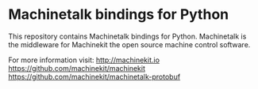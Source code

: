 * Machinetalk bindings for Python

  This repository contains Machinetalk bindings for
  Python. Machinetalk is the middleware for Machinekit the open source
  machine control software.

  For more information visit:
  http://machinekit.io
  https://github.com/machinekit/machinekit
  https://github.com/machinekit/machinetalk-protobuf
